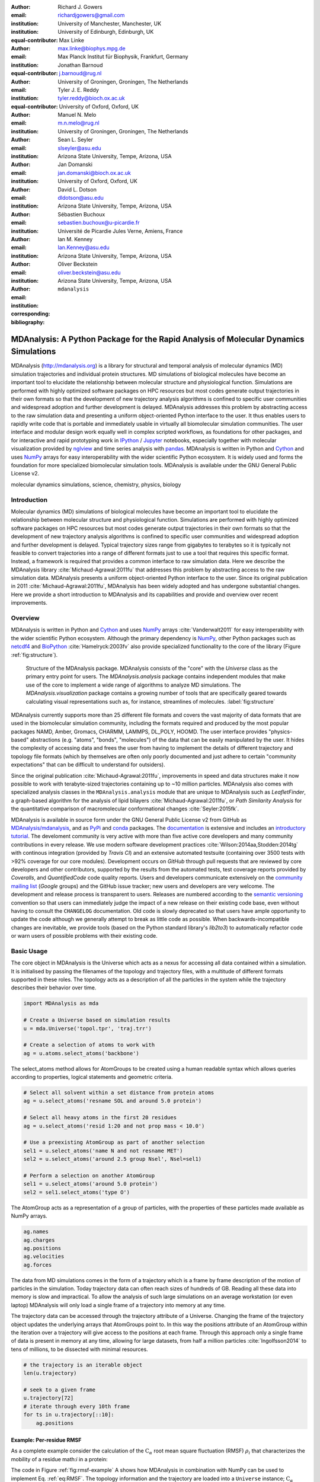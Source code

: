 .. -*- mode: rst; mode: visual-line; fill-column: 9999; coding: utf-8 -*-

:author: Richard J. Gowers
:email: richardjgowers@gmail.com
:institution: University of Manchester, Manchester, UK
:institution: University of Edinburgh, Edinburgh, UK
:equal-contributor:

:author: Max Linke
:email: max.linke@biophys.mpg.de
:institution: Max Planck Institut für Biophysik, Frankfurt, Germany
:equal-contributor:

:author: Jonathan Barnoud
:email: j.barnoud@rug.nl
:institution: University of Groningen, Groningen, The Netherlands
:equal-contributor:

:author: Tyler J. E. Reddy
:email: tyler.reddy@bioch.ox.ac.uk
:institution: University of Oxford, Oxford, UK

:author: Manuel N. Melo
:email: m.n.melo@rug.nl
:institution: University of Groningen, Groningen, The Netherlands

:author: Sean L. Seyler
:email: slseyler@asu.edu
:institution: Arizona State University, Tempe, Arizona, USA

:author: Jan Domanski
:email: jan.domanski@bioch.ox.ac.uk
:institution: University of Oxford, Oxford, UK

:author: David L. Dotson
:email: dldotson@asu.edu
:institution: Arizona State University, Tempe, Arizona, USA

:author: Sébastien Buchoux
:email: sebastien.buchoux@u-picardie.fr
:institution: Université de Picardie Jules Verne, Amiens, France

:author: Ian M. Kenney
:email: Ian.Kenney@asu.edu
:institution: Arizona State University, Tempe, Arizona, USA


:author: Oliver Beckstein
:email: oliver.beckstein@asu.edu
:institution: Arizona State University, Tempe, Arizona, USA
:corresponding:

:bibliography: ``mdanalysis``


.. STYLE GUIDE
.. ===========
.. see https://github.com/MDAnalysis/scipy_proceedings/wiki
.. .
.. Writing
..  - use present tense
.. .
.. Formatting
..  - restructured text
..  - hard line breaks after complete sentences (after period)
..  - paragraphs: empty line (two hard line breaks)
.. .
.. Workflow
..  - use PRs (keep them small and manageable)


.. definitions (like \newcommand)

.. |Calpha| replace:: :math:`\mathrm{C}_\alpha`


-------------------------------------------------------------------------------------
MDAnalysis: A Python Package for the Rapid Analysis of Molecular Dynamics Simulations
-------------------------------------------------------------------------------------

.. class:: abstract

MDAnalysis (http://mdanalysis.org) is a library for structural and temporal analysis of molecular dynamics (MD) simulation trajectories and individual protein structures.
MD simulations of biological molecules have become an important tool to elucidate the relationship between molecular structure and physiological function.
Simulations are performed with highly optimized software packages on HPC resources but most codes generate output trajectories in their own formats so that the development of new trajectory analysis algorithms is confined to specific user communities and widespread adoption and further development is delayed.
MDAnalysis addresses this problem by abstracting access to the raw simulation data and presenting a uniform object-oriented Python interface to the user.
It thus enables users to rapidly write code that is portable and immediately usable in virtually all biomolecular simulation communities.
The user interface and modular design work equally well in complex scripted workflows, as foundations for other packages, and for interactive and rapid prototyping work in IPython_  / Jupyter_ notebooks, especially together with molecular visualization provided by nglview_ and time series analysis with pandas_.
MDAnalysis is written in Python and Cython_ and uses NumPy_ arrays for easy interoperability with the wider scientific Python ecosystem.
It is widely used and forms the foundation for more specialized biomolecular simulation tools.
MDAnalysis is available under the GNU General Public License v2.

.. _IPython: http://ipython.org/
.. _Jupyter: http://jupyter.org/
.. _nglview: https://github.com/arose/nglview
.. _pandas: http://pandas.pydata.org/
.. _NumPy: http://www.numpy.org
.. _Cython: http://cython.org/
.. _distributed: https://github.com/dask/distributed
.. _fireworks: https://github.com/materialsproject/fireworks
.. _MDSynthesis: https://github.com/datreant/MDSynthesis

.. class:: keywords

   molecular dynamics simulations, science, chemistry, physics, biology


.. For example file, see ../00_vanderwalt/00_vanderwalt.rst
.. Shows how to do figures, maths, raw latex, tables, citations


Introduction
------------

.. initial copy and paste


Molecular dynamics (MD) simulations of biological molecules have become an important tool to elucidate the relationship between molecular structure and physiological function.
Simulations are performed with highly optimized software packages on HPC resources but most codes generate output trajectories in their own formats so that the development of new trajectory analysis algorithms is confined to specific user communities and widespread adoption and further development is delayed.
Typical trajectory sizes range from gigabytes to terabytes so it is typically not feasible to convert trajectories into a range of different formats just to use a tool that requires this specific format.
Instead, a framework is required that provides a common interface to raw simulation data.
Here we describe the MDAnalysis library :cite:`Michaud-Agrawal:2011fu` that addresses this problem by abstracting access to the raw simulation data.
MDAnalysis presents a uniform object-oriented Python interface to the user.
Since its original publication in 2011 :cite:`Michaud-Agrawal:2011fu`, MDAnalysis has been widely adopted and has undergone substantial changes.
Here we provide a short introduction to MDAnalysis and its capabilities and provide and overview over recent improvements.



Overview
--------

MDAnalysis is written in Python and Cython_ and uses NumPy_ arrays :cite:`Vanderwalt2011` for easy interoperability with the wider scientific Python ecosystem.
Although the primary dependency is NumPy_, other Python packages such as netcdf4_  and BioPython_ :cite:`Hamelryck:2003fv` also provide specialized functionality to the core of the library (Figure :ref:`fig:structure`).

.. figure:: figs/mdanalysis_structure.pdf

   Structure of the MDAnalysis package.
   MDAnalysis consists of the "core" with the *Universe* class as the primary entry point for users.
   The *MDAnalysis.analysis* package contains independent modules that make use of the core to implement a wide range of algorithms to analyze MD simulations.
   The *MDAnalysis.visualization* package contains a growing number of tools that are specifically geared towards calculating visual representations such as, for instance, streamlines of molecules. :label:`fig:structure`

MDAnalysis currently supports more than 25 different file formats and covers the vast majority of data formats that are used in the biomolecular simulation community, including the formats required and produced by the most popular packages NAMD, Amber, Gromacs, CHARMM, LAMMPS, DL_POLY, HOOMD.
The user interface provides "physics-based" abstractions (e.g. "atoms", "bonds", "molecules") of the data that can be easily manipulated by the user.
It hides the complexity of accessing data and frees the user from having to implement the details of different trajectory and topology file formats (which by themselves are often only poorly documented and just adhere to certain "community expectations" that can be difficult to understand for outsiders).

Since the original publication :cite:`Michaud-Agrawal:2011fu`, improvements in speed and data structures make it now possible to work with terabyte-sized trajectories containing up to ~10 million particles.
MDAnalysis also comes with specialized analysis classes in the ``MDAnalysis.analysis`` module that are unique to MDAnalysis such as *LeafletFinder*, a graph-based algorithm for the analysis of lipid bilayers :cite:`Michaud-Agrawal:2011fu`, or *Path Similarity Analysis* for the quantitative comparison of macromolecular conformational changes :cite:`Seyler:2015fk`.

MDAnalysis is available in source form under the GNU General Public License v2 from GitHub as `MDAnalysis/mdanalysis`_, and as PyPi_ and conda_ packages.
The documentation_ is extensive and includes an `introductory tutorial`_.
The develoment community is very active with more than five active core developers and many community contributions in every release.
We use modern software development practices :cite:`Wilson:2014aa,Stodden:2014tg` with continous integration (provided by *Travis CI*) and an extensive automated testsuite (containing over 3500 tests with >92% coverage for our core modules).
Development occurs on *GitHub* through pull requests that are reviewed by core developers and other contributors, supported by the results from the automated tests, test coverage reports provided by *Coveralls*, and *QuantifiedCode* code quality reports.
Users and developers communicate extensively on the `community mailing list`_ (*Google* groups) and the GitHub issue tracker; new users and developers are very welcome.
The development and release process is transparent to users.
Releases are numbered according to the `semantic versioning`_ convention so that users can immediately judge the impact of a new release on their existing code base, even without having to consult the ``CHANGELOG`` documentation.
Old code is slowly deprecated so that users have ample opportunity to update the code although we generally attempt to break as little code as possible.
When backwards-incompatible changes are inevitable, we provide tools (based on the Python standard library's *lib2to3*) to automatically refactor code or warn users of possible problems with their existing code.


.. _PyPi: https://pypi.python.org/pypi/MDAnalysis
.. _conda: https://anaconda.org/mdanalysis/dashboard
.. _community mailing list: https://groups.google.com/forum/#!forum/mdnalysis-discussion
.. _ENCORE: https://github.com/encore-similarity/encore
.. _ProtoMD: https://github.com/CTCNano/proto_md
.. _introductory tutorial: http://www.mdanalysis.org/MDAnalysisTutorial/
.. _documentation: http://docs.mdanalysis.org
.. _`MDAnalysis/mdanalysis`: https://github.com/MDAnalysis/mdanalysis
.. _semantic versioning: http://semver.org
.. _netcdf4: http://unidata.github.io/netcdf4-python/
.. _BioPython: http://biopython.org/wiki/Biopython

Basic Usage
-----------

The core object in MDAnalysis is the Universe which acts as a nexus for accessing all data contained within a simulation.
It is initialised by passing the filenames of the topology and trajectory files, with a multitude of different formats supported in these roles.
The topology acts as a description of all the particles in the system while the trajectory describes their behavior over time.

.. show loading a Universe and creating basic selections
.. check that this selection makes chemical sense!
.. code-block:: python

   import MDAnalysis as mda

   # Create a Universe based on simulation results
   u = mda.Universe('topol.tpr', 'traj.trr')

   # Create a selection of atoms to work with
   ag = u.atoms.select_atoms('backbone')

The select_atoms method allows for AtomGroups to be created using a human readable syntax which allows queries according to properties, logical statements and geometric criteria.

.. more selection examples, these include
.. logic operations (NOT AND)
.. geometry based (AROUND)
.. other group based (GROUP)
.. TODO (maybe): brackets, OR, cylinder/sphere?
.. code-block:: python

   # Select all solvent within a set distance from protein atoms
   ag = u.select_atoms('resname SOL and around 5.0 protein')

   # Select all heavy atoms in the first 20 residues
   ag = u.select_atoms('resid 1:20 and not prop mass < 10.0')

   # Use a preexisting AtomGroup as part of another selection
   sel1 = u.select_atoms('name N and not resname MET')
   sel2 = u.select_atoms('around 2.5 group Nsel', Nsel=sel1)

   # Perform a selection on another AtomGroup
   sel1 = u.select_atoms('around 5.0 protein')
   sel2 = sel1.select_atoms('type O')

The AtomGroup acts as a representation of a group of particles, with the properties of these particles made available as NumPy arrays.

.. accessing data from an atomgroup
.. topology data
.. trajectory data
.. code-block:: python

   ag.names
   ag.charges
   ag.positions
   ag.velocities
   ag.forces

The data from MD simulations comes in the form of a trajectory which is a frame by frame description of the motion of particles in the simulation.
Today trajectory data can often reach sizes of hundreds of GB.
Reading all these data into memory is slow and impractical.
To allow the analysis of such large simulations on an average workstation (or even laptop) MDAnalysis will only load a single frame of a trajectory into memory at any time.

The trajectory data can be accessed through the trajectory attribute of a Universe.
Changing the frame of the trajectory object updates the underlying arrays that AtomGroups point to.
In this way the positions attribute of an AtomGroup within the iteration over a trajectory will give access to the positions at each frame.
Through this approach only a single frame of data is present in memory at any time, allowing for large datasets, from half a million particles :cite:`Ingolfsson2014` to tens of millions, to be dissected with minimal resources.

.. show working with the trajectory object to access the time data
.. code-block:: python

   # the trajectory is an iterable object
   len(u.trajectory)

   # seek to a given frame
   u.trajectory[72]
   # iterate through every 10th frame
   for ts in u.trajectory[::10]:
       ag.positions

Example: Per-residue RMSF
~~~~~~~~~~~~~~~~~~~~~~~~~

As a complete example consider the calculation of the |Calpha| root mean square fluctuation (RMSF) :math:`\rho_i` that characterizes the mobility of a residue math:`i` in a protein:

.. math::
   :label: eq:RMSF
   
   \rho_i = \sqrt{\left\langle\left(\mathbf{x}_i(t) - \langle\mathbf{x}_i\rangle\right)\right\rangle}

The code in Figure :ref:`fig:rmsf-example` A shows how MDAnalysis in combination with NumPy can be used to implement Eq. :ref:`eq:RMSF`.
The topology information and the trajectory are loaded into a ``Universe`` instance; |Calpha| atoms are selected with the MDAnalysis selection syntax and stored as the ``AtomGroup`` instance ``ca``.
The main loop iterates through the trajectory using the MDAnalysis trajectory iterator.
The coordinates of all selected atoms become available in a NumPy array ``ca.positions`` that updates for each new time step in the trajectory.
Fast operations on this array are then used to calculate variance over the whole trajectory.
The final result is plotted with matplotlib as the RMSF over the residue numbers, which are conveniently provided as an attribute of the ``AtomGroup`` (Figure :ref:`fig:rmsf-example` B).


.. figure:: figs/rmsf_Example.pdf

   Example for how to calculate the root mean square fluctuation (RMSF) for each residue in a protein with MDAnalysis and NumPy. **A**: Based on the input simulation data (topology and trajectory in the Gromacs format (TPR and XTC), MDAnalysis makes coordinates of the selected |Calpha| atoms available as NumPy arrays. From these coordinates, the RMSF is calculated by averaging over all frames in the trajectory. The RMSF is then plotted with ``matplotlib``. The algorithm to calculate the variance in a single pass is due to Welford :cite:`Welford:1962aa`. **B**: |Calpha| RMSF for each residue. :label:`fig:rmsf-example`

The example demonstrates how the abstractions that MDAnalysis provides enable users to write very concise code where the computations on data are cleanly separated from the task of extracting the data from the simulation trajectories.
These characteristics make it easy to rapidly prototype new algorithms.
In our experience, most new analysis algorithms are developed by first prototyping a simple script (like the one in Figure :ref:`fig:rmsf-example`), often inside a Jupyter_ notebook (see section `Interactive Use and Visualization`_).
Then the code is cleaned up, tested and packaged into a module.
In section `Analysis Module`_, we describe the analysis code that is included as modules with MDAnalysis.


.. _`Interactive Use and Visualization`:

Interactive Use and Visualization
~~~~~~~~~~~~~~~~~~~~~~~~~~~~~~~~~

The high level of abstraction and the pythonic API, together with comprehensive Python doc strings, make MDAnalysis well suited for interactive and rapid prototyping work in IPython_ :cite:`Perez2007` and Jupyter_ notebooks.
It works equally well as an interactive analysis tool, especially with Jupyter notebooks, which then contain an executable and well-documented analysis protocol that can be easily shared and even accessed remotely.
Universes and AtomGroups can be visualized in Jupyter notebooks using nglview_, which interacts natively with the MDAnalysis API (Figure :ref:`fig:nglview`).

.. figure:: figs/nglview.png

   MDAnalysis can be used with nglview_ to directly visualize molecules and trajectories in Jupyter_ notebooks. The adenylate kinase (AdK) protein from one of the included test trajectories is shown. :label:`fig:nglview`.

Other Python packages that have become extremely useful in notebook-based analysis workflows are pandas_  :cite:`McKinney2010` for rapid analysis of time series analysis, distributed_ for simple parallelization, FireWorks_ :cite:`Jain:2015aa` for complex workflows, and MDSynthesis_ for organizing, bundling and querying many simulations.


.. _`Analysis Module`:

Analysis Module
---------------

In the ``MDAnalysis.analysis`` module we provide a large variety of standard analysis algorithms, like RMSD (root mean square distance) and RMSF (root mean square fluctuation) calculations, RMSD-optimized structural superposition :cite:`PuLiu_FastRMSD_2010`, native contacts :cite:`Best2013,Franklin2007`, or analysis of hydrogen bonds as well as unique algorithms, such as the *LeaftleftFinder* in ``MDAnalysis.analysis.leaflet`` :cite:`Michaud-Agrawal:2011fu` and *Path Similarity Analysis* (``MDAnalysis.analysis.psa``) :cite:`Seyler:2015fk`.
Historically these algorithms were contributed by various researchers as individual modules to satisfy their own needs but this lead to some fragmentation in the user interface.
We have recently started to unify the interface to the different algorithms with an `AnalysisBase` class.
Currently ``PersistenceLength``, ``InterRDF``, ``LinearDensity`` and ``Contacts`` analysis have been ported.
``PersistenceLength`` calculates the persistence length of a polymer, ``InterRDF`` calculates the pairwise radial distribution function inside of a molecule, ``LinearDensity`` generates a density along a given exis and ``Contacts`` analysis native contacts, as described in more detail below.
The API to these different algorithms is being unified with a common ``AnalysisBase`` class, with an emphasis on keeping it as generic and universal as possible so that it becomes easy to, for instance, parallelize analysis.
Most other tools hand the user analysis algorithms as black boxes.
We want to avoid that and allow the user to adapt an analysis to their needs.

The new ``Contacts`` class is a good example a generic API that allows easy adaptations of algorithms while still offering an easy setup for standard analysis types.
The ``Contacts`` class is calculating a contact map for atoms in a frame and compares it with a reference map using different metrics.
The used metric then decides which quantity is measued.
A common quantity is the fraction of native contacts, where native contacts are all atompairs that are close to each other in a reference structure.
The fraction of native contacts is often used in protein folding to determine when a protein is folded.
For native contacts two major types of metrics are considered: ones based on differentiable functions :cite:`Best2013` and ones based on hard cut-offs  :cite:`Franklin2007` (which we set as the default implementation).
We have designed the API to choose between the two metrics and pass user defined functions to develop new metrics or measure other quantities.
This generic interface allowed us to implement a "q1q2" analysis :cite:`Franklin2007` on top of the ``Contacts`` class.
Below is incomplete code example that shows how to implement a q1q2 analysis, the default value for the *method* kwarg is overwritten with a user defined method *radius_cut_q*.
A more detailed explantion can be found in the docs.

.. code-block:: python

   def radius_cut_q(r, r0, radius):
       y = r <= radius
       return y.sum() / r.size

   contacts = Contacts(u, selection,
                       (first_frame, last_frame),
                       radius=radius,
                       method=radius_cut_q,
                       start=start, stop=stop,
                       step=step,
                       kwargs={'radius': radius})

This type of flexible analysis algorithm paired with a collection of base classes allow quick and easy analysis of simulations as well as development of new ones.


New data Structures
-------------------

Originally MDAnalysis followed a strict object-oriented approach with a separate instance of an Atom object for each particle in the simulation data.
The AtomGroup then simply stored its contents as a list of these Atom instances.
With simulation data now commonly exceeding :math:`10^6` particles this solution did not scale well and so recently this design was overhauled to improve the scalability of MDAnalysis.

Because all Atoms have the same property fields (i.e. mass, position) it is possible to store this information as a single NumPy array for each property.
Now an AtomGroup can keep track of its contents as a simple integer array, which can be used to slice these property arrays to yield the relevant data.

Overall this approach means that the same number of Python objects are created for each Universe, with the number of particles only changing the size of the arrays.
This translates into a much smaller memory footprint (1.3 GB vs. 3.6 GB for a 10.1 M atom system), highlighting the memory cost of millions of simple Python objects.

This transformation of the data structures from an Array of Structs to a Struct of Arrays also better suits the typical access patterns within MDAnalysis.
It is quite common to compare a single property across many Atoms, but rarely are different properties within a single Atom compared.
Additionally, it is possible to utilise NumPy's faster indexing capabilities rather than using a list comprehension.
This new data structure has lead to performance improvements in our whole codebase.
The largest improvement is in accessing subsets of Atoms which is now over 40 times faster (Table :ref:`tab:performance-slicing-atomgroup`), an operation that is used everywhere in MDAnalysis.
Speed-ups of a factor of around five to seven were realized for accessing Atom attributes for whole AtomGroup instances (Table :ref:`tab:performance-accessing-attributes`).
The improved topology data structures are also much faster to initialize, which translates into speed-ups of about three for the task of loading a system from a file (for instance, in the Gromacs GRO format or the Protein Databank PDB format) into a `Universe` instance (Table :ref:`tab:performance-loading-gro`).
Given that for systems with 10 M atoms this process used to take over 100 s, the reduction in load time down to a third is very valuable --- and it came essentially "for free" as a by-product of improving the underlying topology data structures.


.. table:: Performance comparison of subselecting an AtomGroup from an existing one using the  new system (upcoming release v0.16.0) against the old (v0.15.0). Subselections were slices of the same size (82,056 atoms). Shorter processing times are better. The benchmarks systems were taken from the `vesicle library`_. :cite:`Kenney:2015aa` and are listed with their approximate number of particles ("# atoms"). Benchmarks were performed on a laptop with an Intel Core i5 2540M 2.6 GHz processor, 8 GB of RAM and a SSD drive. :label:`tab:performance-slicing-atomgroup`

      +----------+----------+----------+----------+
      | # atoms  | v0.15.0  | v0.16.0  | speed up |
      +==========+==========+==========+==========+
      | 1.75 M   |    19 ms | 0.45 ms  |  42      |
      +----------+----------+----------+----------+
      | 3.50 M   |    18 ms | 0.54 ms  |  33      |
      +----------+----------+----------+----------+
      | 10.1 M   |    17 ms | 0.45 ms  |  38      |
      +----------+----------+----------+----------+

.. table:: Performance comparison of accessing attributes with new AtomGroup data structures (upcoming release v0.16.0) compared with the old Atom classes (v0.15.0). Shorter access times are better. The same benchmark systems as in Table :ref:`tab:performance-slicing-atomgroup` were used. :label:`tab:performance-accessing-attributes`

      +----------+----------+----------+----------+
      | # atoms  | v0.15.0  | v0.16.0  | speed up |
      +==========+==========+==========+==========+
      | 1.75 M   | 250 ms   | 35 ms    |   7.1    |
      +----------+----------+----------+----------+
      | 3.50 M   | 490 ms   | 72 ms    |   6.8    |
      +----------+----------+----------+----------+
      | 10.1 M   | 1500 ms  | 300 ms   |   5.0    |
      +----------+----------+----------+----------+

.. table:: Performance comparison of loading a topology file with 1.75 to 10 million atoms with new AtomGroup data structures (upcoming release v0.16.0) compared with the old Atom classes (v0.15.0). Shorter loading times are better. The same benchmark systems as in Table :ref:`tab:performance-slicing-atomgroup` were used. :label:`tab:performance-loading-gro`

      +----------+-----------+----------+----------+
      | # atoms  | v0.15.0   | v0.16.0  | speed up |
      +==========+===========+==========+==========+
      | 1.75 M   | 18 s      | 5 s      |  3.6     |
      +----------+-----------+----------+----------+
      | 3.50 M   | 36 s      | 11 s     |  3.3     |
      +----------+-----------+----------+----------+
      | 10.1 M   | 105 s     | 31 s     |  3.4     |
      +----------+-----------+----------+----------+

.. _`vesicle library`: https://github.com/Becksteinlab/vesicle_library


Other packages that use MDAnalysis
----------------------------------

TODO

The user interface and modular design work equally well in complex scripted workflows, as foundations for other packages like ENCORE_ :cite:`Tiberti:2015fk` and ProtoMD_ :cite:`Somogyi:2016aa`.

- MDSynthesis_ (zenodo REFERENCE), datreant reference




Conclusions
-----------

MDAnalysis provides a uniform interface to simulation data, which comes in a bewildering array of formats.
It enables users to rapidly write code that is portable and immediately usable in virtually all biomolecular simulation communities.
It has a very active international developer community with researchers that are expert developers and users of a wide range of simulation codes.
MDAnalysis is widely used (the original paper :cite:`Michaud-Agrawal:2011fu` has been cited more than 195 times) and forms the foundation for more specialized biomolecular simulation tools.
Ongoing and future developments will improve performance further, introduce transparent parallelisation schemes to utilize multi-core systems efficiently, and interface with the `SPIDAL library`_ for high performance data analytics algorithms.


Acknowledgements
----------------

RG was supported by BBSRC grant BB/J014478/1.
ML was supported by the Max Planck Society.
TR was supported by the Canadian Institutes of Health Research, the Wellcome Trust, the Leverhulme Trust, and Somerville College. Computational resources were provided by PRACE, HPC-Europa2, CINES (France), and the SBCB unit (Oxford).
SLS was supported in part by a Wally Stoelzel Fellowship from the Department of Physics at Arizona State University.
DLD was in part supported by a Molecular Imaging Fellowship from the Department of Physics at Arizona State University
IMK was supported by a REU supplement to grant ACI-1443054 from the National Science Foundation.
OB was supported in part by grant ACI-1443054 from the National Science Foundation.
JD was in part supported by a Wellcome Trust grant 092970/Z/10/Z.

References
----------
.. We use a bibtex file ``mdanalysis.bib`` and use
.. :cite:`Michaud-Agrawal:2011fu` for citations; do not use manual
.. citations

.. _`SPIDAL library`: http://spidal.org
